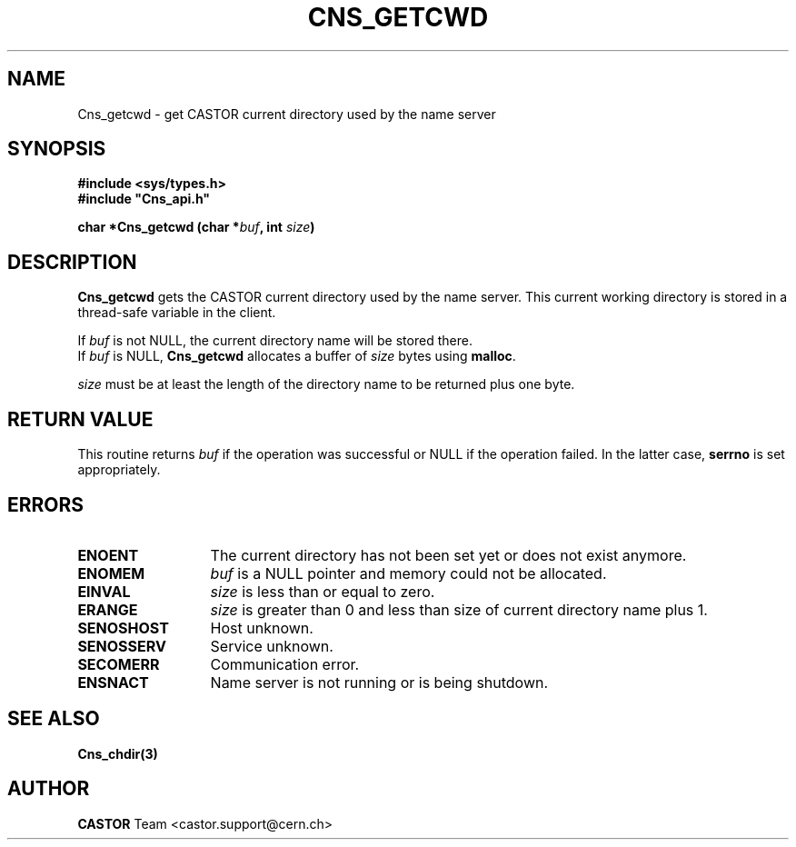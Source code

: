 .\" @(#)$RCSfile: Cns_getcwd.man,v $ $Revision: 1.2 $ $Date: 2006/01/26 15:36:18 $ CERN IT-PDP/DM Jean-Philippe Baud
.\" Copyright (C) 2001 by CERN/IT/PDP/DM
.\" All rights reserved
.\"
.TH CNS_GETCWD 3 "$Date: 2006/01/26 15:36:18 $" CASTOR "Cns Library Functions"
.SH NAME
Cns_getcwd \- get CASTOR current directory used by the name server
.SH SYNOPSIS
.B #include <sys/types.h>
.br
\fB#include "Cns_api.h"\fR
.sp
.BI "char *Cns_getcwd (char *" buf ,
.BI "int " size )
.SH DESCRIPTION
.B Cns_getcwd
gets the CASTOR current directory used by the name server.
This current working directory is stored in a thread-safe variable in the client.
.LP
If
.I buf
is not NULL, the current directory name will be stored there.
.br
If
.I buf
is NULL,
.B Cns_getcwd
allocates a buffer of
.I size
bytes using
.BR malloc .
.LP
.I size
must be at least the length of the directory name to be returned plus one byte.
.SH RETURN VALUE
This routine returns
.I buf
if the operation was successful or NULL if the operation failed.
In the latter case,
.B serrno
is set appropriately.
.SH ERRORS
.TP 1.3i
.B ENOENT
The current directory has not been set yet or does not exist anymore.
.TP
.B ENOMEM
.I buf
is a NULL pointer and memory could not be allocated.
.TP
.B EINVAL
.I size
is less than or equal to zero.
.TP
.B ERANGE
.I size
is greater than 0 and less than size of current directory name plus 1.
.TP
.B SENOSHOST
Host unknown.
.TP
.B SENOSSERV
Service unknown.
.TP
.B SECOMERR
Communication error.
.TP
.B ENSNACT
Name server is not running or is being shutdown.
.SH SEE ALSO
.BR Cns_chdir(3)
.SH AUTHOR
\fBCASTOR\fP Team <castor.support@cern.ch>
